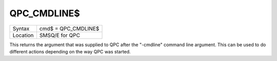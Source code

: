 ..  _qpc-cmdline-dlr:

QPC\_CMDLINE$
=============

+----------+-------------------------------------------------------------------+
| Syntax   | cmd$ = QPC\_CMDLINE$                                              |
+----------+-------------------------------------------------------------------+
| Location | SMSQ/E for QPC                                                    |
+----------+-------------------------------------------------------------------+

This returns the argument that was supplied to QPC after the "-cmdline" command line argument. This can be used to do different actions depending on the way QPC was started.

